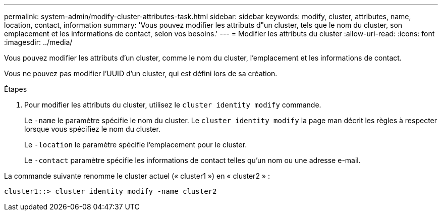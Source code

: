 ---
permalink: system-admin/modify-cluster-attributes-task.html 
sidebar: sidebar 
keywords: modify, cluster, attributes, name, location, contact, information 
summary: 'Vous pouvez modifier les attributs d"un cluster, tels que le nom du cluster, son emplacement et les informations de contact, selon vos besoins.' 
---
= Modifier les attributs du cluster
:allow-uri-read: 
:icons: font
:imagesdir: ../media/


[role="lead"]
Vous pouvez modifier les attributs d'un cluster, comme le nom du cluster, l'emplacement et les informations de contact.

Vous ne pouvez pas modifier l'UUID d'un cluster, qui est défini lors de sa création.

.Étapes
. Pour modifier les attributs du cluster, utilisez le `cluster identity modify` commande.
+
Le `-name` le paramètre spécifie le nom du cluster. Le `cluster identity modify` la page man décrit les règles à respecter lorsque vous spécifiez le nom du cluster.

+
Le `-location` le paramètre spécifie l'emplacement pour le cluster.

+
Le `-contact` paramètre spécifie les informations de contact telles qu'un nom ou une adresse e-mail.



La commande suivante renomme le cluster actuel (« cluster1 ») en « cluster2 » :

[listing]
----
cluster1::> cluster identity modify -name cluster2
----